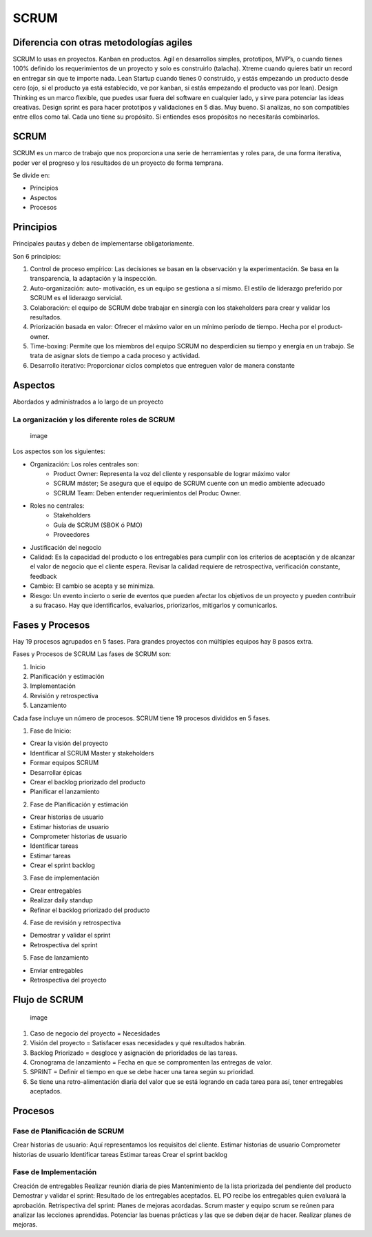 =====
SCRUM
=====

Diferencia con otras metodologías agiles
========================================

SCRUM lo usas en proyectos. Kanban en productos. Agil en desarrollos
simples, prototipos, MVP’s, o cuando tienes 100% definido los
requerimientos de un proyecto y solo es construirlo (talacha). Xtreme
cuando quieres batir un record en entregar sin que te importe nada. Lean
Startup cuando tienes 0 construido, y estás empezando un producto desde
cero (ojo, si el producto ya está establecido, ve por kanban, si estás
empezando el producto vas por lean). Design Thinking es un marco
flexible, que puedes usar fuera del software en cualquier lado, y sirve
para potenciar las ideas creativas. Design sprint es para hacer
prototipos y validaciones en 5 dias. Muy bueno. Si analizas, no son
compatibles entre ellos como tal. Cada uno tiene su propósito. Si
entiendes esos propósitos no necesitarás combinarlos.

.. _scrum-1:

SCRUM
=====

SCRUM es un marco de trabajo que nos proporciona una serie de
herramientas y roles para, de una forma iterativa, poder ver el progreso
y los resultados de un proyecto de forma temprana.

Se divide en:

-  Principios
-  Aspectos
-  Procesos

Principios
==========

Principales pautas y deben de implementarse obligatoriamente.

Son 6 principios:

1. Control de proceso empírico: Las decisiones se basan en la
   observación y la experimentación. Se basa en la transparencia, la
   adaptación y la inspección.
2. Auto-organización: auto- motivación, es un equipo se gestiona a sí
   mismo. El estilo de liderazgo preferido por SCRUM es el liderazgo
   servicial.
3. Colaboración: el equipo de SCRUM debe trabajar en sinergía con los
   stakeholders para crear y validar los resultados.
4. Priorización basada en valor: Ofrecer el máximo valor en un mínimo
   período de tiempo. Hecha por el product-owner.
5. Time-boxing: Permite que los miembros del equipo SCRUM no
   desperdicien su tiempo y energía en un trabajo. Se trata de asignar
   slots de tiempo a cada proceso y actividad.
6. Desarrollo iterativo: Proporcionar ciclos completos que entreguen
   valor de manera constante

Aspectos
========

Abordados y administrados a lo largo de un proyecto

La organización y los diferente roles de SCRUM
----------------------------------------------

.. figure:: img/Scrum/scrum_team.png
   :alt: image

   image

Los aspectos son los siguientes:

-  

   Organización: Los roles centrales son:
      -  Product Owner: Representa la voz del cliente y responsable de
         lograr máximo valor
      -  SCRUM máster; Se asegura que el equipo de SCRUM cuente con un
         medio ambiente adecuado
      -  SCRUM Team: Deben entender requerimientos del Produc Owner.

-  

   Roles no centrales:
      -  Stakeholders
      -  Guía de SCRUM (SBOK ó PMO)
      -  Proveedores

-  Justificación del negocio

-  Calidad: Es la capacidad del producto o los entregables para cumplir
   con los criterios de aceptación y de alcanzar el valor de negocio que
   el cliente espera. Revisar la calidad requiere de retrospectiva,
   verificación constante, feedback

-  Cambio: El cambio se acepta y se minimiza.

-  Riesgo: Un evento incierto o serie de eventos que pueden afectar los
   objetivos de un proyecto y pueden contribuir a su fracaso. Hay que
   identificarlos, evaluarlos, priorizarlos, mitigarlos y comunicarlos.

Fases y Procesos
================

Hay 19 procesos agrupados en 5 fases. Para grandes proyectos con
múltiples equipos hay 8 pasos extra.

Fases y Procesos de SCRUM Las fases de SCRUM son:

1. Inicio
2. Planificación y estimación
3. Implementación
4. Revisión y retrospectiva
5. Lanzamiento

Cada fase incluye un número de procesos. SCRUM tiene 19 procesos
divididos en 5 fases.

1. Fase de Inicio:

-  Crear la visión del proyecto
-  Identificar al SCRUM Master y stakeholders
-  Formar equipos SCRUM
-  Desarrollar épicas
-  Crear el backlog priorizado del producto
-  Planificar el lanzamiento

2. Fase de Planificación y estimación

-  Crear historias de usuario
-  Estimar historias de usuario
-  Comprometer historias de usuario
-  Identificar tareas
-  Estimar tareas
-  Crear el sprint backlog

3. Fase de implementación

-  Crear entregables
-  Realizar daily standup
-  Refinar el backlog priorizado del producto

4. Fase de revisión y retrospectiva

-  Demostrar y validar el sprint
-  Retrospectiva del sprint

5. Fase de lanzamiento

-  Enviar entregables
-  Retrospectiva del proyecto

Flujo de SCRUM
==============

.. figure:: img/Scrum/scrum_process.png
   :alt: image

   image

1. Caso de negocio del proyecto = Necesidades
2. Visión del proyecto = Satisfacer esas necesidades y qué resultados
   habrán.
3. Backlog Priorizado = desgloce y asignación de prioridades de las
   tareas.
4. Cronograma de lanzamiento = Fecha en que se compromenten las entregas
   de valor.
5. SPRINT = Definir el tiempo en que se debe hacer una tarea según su
   prioridad.
6. Se tiene una retro-alimentación diaria del valor que se está logrando
   en cada tarea para así, tener entregables aceptados.

Procesos
========

Fase de Planificación de SCRUM
------------------------------

Crear historias de usuario: Aquí representamos los requisitos del
cliente. Estimar historias de usuario Comprometer historias de usuario
Identificar tareas Estimar tareas Crear el sprint backlog

Fase de Implementación
----------------------

Creación de entregables Realizar reunión diaria de pies Mantenimiento de
la lista priorizada del pendiente del producto Demostrar y validar el
sprint: Resultado de los entregables aceptados. EL PO recibe los
entregables quien evaluará la aprobación. Retrispectiva del sprint:
Planes de mejoras acordadas. Scrum master y equipo scrum se reúnen para
analizar las lecciones aprendidas. Potenciar las buenas prácticas y las
que se deben dejar de hacer. Realizar planes de mejoras.
